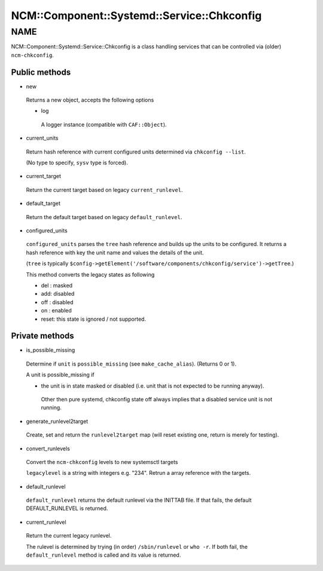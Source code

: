 
###############################################
NCM\::Component\::Systemd\::Service\::Chkconfig
###############################################


****
NAME
****


NCM::Component::Systemd::Service::Chkconfig is a class handling services
that can be controlled via (older) ``ncm-chkconfig``.

Public methods
==============



- new
 
 Returns a new object, accepts the following options
 
 
 - log
  
  A logger instance (compatible with ``CAF::Object``).
  
 
 


- current_units
 
 Return hash reference with current configured units
 determined via ``chkconfig --list``.
 
 (No type to specify, ``sysv`` type is forced).
 


- current_target
 
 Return the current target based on legacy ``current_runlevel``.
 


- default_target
 
 Return the default target based on legacy ``default_runlevel``.
 


- configured_units
 
 ``configured_units`` parses the ``tree`` hash reference and builds up the
 units to be configured. It returns a hash reference with key the unit name and
 values the details of the unit.
 
 (``tree`` is typically ``$config->getElement('/software/components/chkconfig/service')->getTree``.)
 
 This method converts the legacy states as following
 
 
 - del : masked
 
 
 
 - add: disabled
 
 
 
 - off : disabled
 
 
 
 - on : enabled
 
 
 
 - reset: this state is ignored / not supported.
 
 
 



Private methods
===============



- is_possible_missing
 
 Determine if ``unit`` is ``possible_missing``
 (see ``make_cache_alias``). (Returns 0 or 1).
 
 A unit is possible_missing if
 
 
 - the unit is in state masked or disabled (i.e. unit that is not expected to be running anyway).
  
  Other then pure systemd, chkconfig state off always implies
  that a disabled service unit is not running.
  
 
 


- generate_runlevel2target
 
 Create, set and return the ``runlevel2target`` map
 (will reset existing one, return is merely for testing).
 


- convert_runlevels
 
 Convert the ``ncm-chkconfig`` levels to new systemsctl targets
 
 ``legacylevel`` is a string with integers e.g. "234".
 Retrun a array reference with the targets.
 


- default_runlevel
 
 ``default_runlevel`` returns the default runlevel
 via the INITTAB file. If that fails, the default
 DEFAULT_RUNLEVEL is returned.
 


- current_runlevel
 
 Return the current legacy runlevel.
 
 The rulevel is determined by trying (in order)
 ``/sbin/runlevel`` or ``who -r``. If both fail, the
 ``default_runlevel`` method is called and its value
 is returned.
 



